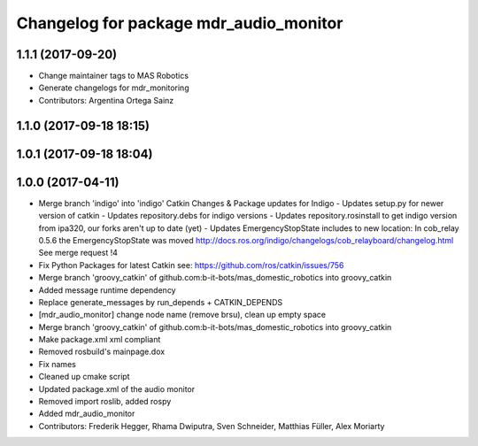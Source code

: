 ^^^^^^^^^^^^^^^^^^^^^^^^^^^^^^^^^^^^^^^
Changelog for package mdr_audio_monitor
^^^^^^^^^^^^^^^^^^^^^^^^^^^^^^^^^^^^^^^

1.1.1 (2017-09-20)
------------------
* Change maintainer tags to MAS Robotics
* Generate changelogs for mdr_monitoring
* Contributors: Argentina Ortega Sainz

1.1.0 (2017-09-18 18:15)
------------------------

1.0.1 (2017-09-18 18:04)
------------------------

1.0.0 (2017-04-11)
------------------
* Merge branch 'indigo' into 'indigo'
  Catkin Changes & Package updates for Indigo
  - Updates setup.py for newer version of catkin
  - Updates repository.debs for indigo versions
  - Updates repository.rosinstall to get indigo version from ipa320, our forks aren't up to date (yet)
  - Updates EmergencyStopState includes to new location:
  In cob_relay 0.5.6 the EmergencyStopState was moved
  http://docs.ros.org/indigo/changelogs/cob_relayboard/changelog.html
  See merge request !4
* Fix Python Packages for latest Catkin
  see: https://github.com/ros/catkin/issues/756
* Merge branch 'groovy_catkin' of github.com:b-it-bots/mas_domestic_robotics into groovy_catkin
* Added message runtime dependency
* Replace generate_messages by run_depends + CATKIN_DEPENDS
* [mdr_audio_monitor] change node name (remove brsu), clean up empty space
* Merge branch 'groovy_catkin' of github.com:b-it-bots/mas_domestic_robotics into groovy_catkin
* Make package.xml xml compliant
* Removed rosbuild's mainpage.dox
* Fix names
* Cleaned up cmake script
* Updated package.xml of the audio monitor
* Removed import roslib, added rospy
* Added mdr_audio_monitor
* Contributors: Frederik Hegger, Rhama Dwiputra, Sven Schneider, Matthias Füller, Alex Moriarty

